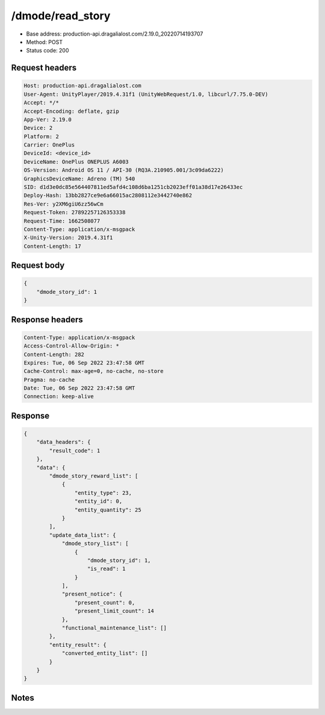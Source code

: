 /dmode/read_story
==================================================

- Base address: production-api.dragalialost.com/2.19.0_20220714193707
- Method: POST
- Status code: 200

Request headers
----------------

.. code-block:: text

	Host: production-api.dragalialost.com	User-Agent: UnityPlayer/2019.4.31f1 (UnityWebRequest/1.0, libcurl/7.75.0-DEV)	Accept: */*	Accept-Encoding: deflate, gzip	App-Ver: 2.19.0	Device: 2	Platform: 2	Carrier: OnePlus	DeviceId: <device_id>	DeviceName: OnePlus ONEPLUS A6003	OS-Version: Android OS 11 / API-30 (RQ3A.210905.001/3c09da6222)	GraphicsDeviceName: Adreno (TM) 540	SID: d1d3e0dc85e564407811ed5afd4c108d6ba1251cb2023eff01a38d17e26433ec	Deploy-Hash: 13bb2827ce9e6a66015ac2808112e3442740e862	Res-Ver: y2XM6giU6zz56wCm	Request-Token: 27892257126353338	Request-Time: 1662508077	Content-Type: application/x-msgpack	X-Unity-Version: 2019.4.31f1	Content-Length: 17

Request body
----------------

.. code-block:: json

	{
	    "dmode_story_id": 1
	}

Response headers
----------------

.. code-block:: text

	Content-Type: application/x-msgpack	Access-Control-Allow-Origin: *	Content-Length: 282	Expires: Tue, 06 Sep 2022 23:47:58 GMT	Cache-Control: max-age=0, no-cache, no-store	Pragma: no-cache	Date: Tue, 06 Sep 2022 23:47:58 GMT	Connection: keep-alive

Response
----------------

.. code-block:: json

	{
	    "data_headers": {
	        "result_code": 1
	    },
	    "data": {
	        "dmode_story_reward_list": [
	            {
	                "entity_type": 23,
	                "entity_id": 0,
	                "entity_quantity": 25
	            }
	        ],
	        "update_data_list": {
	            "dmode_story_list": [
	                {
	                    "dmode_story_id": 1,
	                    "is_read": 1
	                }
	            ],
	            "present_notice": {
	                "present_count": 0,
	                "present_limit_count": 14
	            },
	            "functional_maintenance_list": []
	        },
	        "entity_result": {
	            "converted_entity_list": []
	        }
	    }
	}

Notes
------
